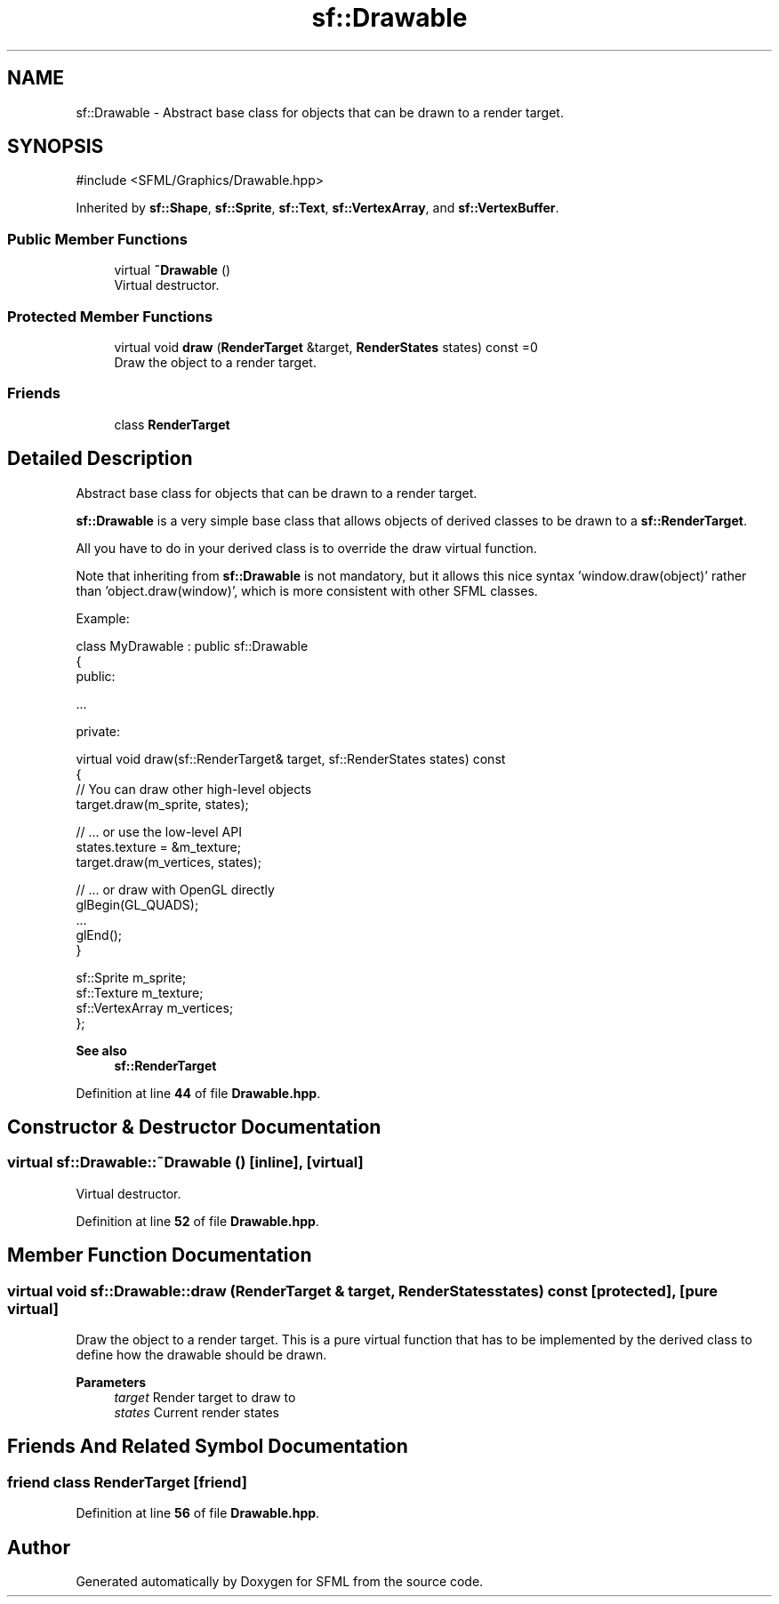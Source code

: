 .TH "sf::Drawable" 3 "Version .." "SFML" \" -*- nroff -*-
.ad l
.nh
.SH NAME
sf::Drawable \- Abstract base class for objects that can be drawn to a render target\&.  

.SH SYNOPSIS
.br
.PP
.PP
\fR#include <SFML/Graphics/Drawable\&.hpp>\fP
.PP
Inherited by \fBsf::Shape\fP, \fBsf::Sprite\fP, \fBsf::Text\fP, \fBsf::VertexArray\fP, and \fBsf::VertexBuffer\fP\&.
.SS "Public Member Functions"

.in +1c
.ti -1c
.RI "virtual \fB~Drawable\fP ()"
.br
.RI "Virtual destructor\&. "
.in -1c
.SS "Protected Member Functions"

.in +1c
.ti -1c
.RI "virtual void \fBdraw\fP (\fBRenderTarget\fP &target, \fBRenderStates\fP states) const =0"
.br
.RI "Draw the object to a render target\&. "
.in -1c
.SS "Friends"

.in +1c
.ti -1c
.RI "class \fBRenderTarget\fP"
.br
.in -1c
.SH "Detailed Description"
.PP 
Abstract base class for objects that can be drawn to a render target\&. 

\fBsf::Drawable\fP is a very simple base class that allows objects of derived classes to be drawn to a \fBsf::RenderTarget\fP\&.
.PP
All you have to do in your derived class is to override the draw virtual function\&.
.PP
Note that inheriting from \fBsf::Drawable\fP is not mandatory, but it allows this nice syntax 'window\&.draw(object)' rather than 'object\&.draw(window)', which is more consistent with other SFML classes\&.
.PP
Example: 
.PP
.nf
class MyDrawable : public sf::Drawable
{
public:

   \&.\&.\&.

private:

    virtual void draw(sf::RenderTarget& target, sf::RenderStates states) const
    {
        // You can draw other high\-level objects
        target\&.draw(m_sprite, states);

        // \&.\&.\&. or use the low\-level API
        states\&.texture = &m_texture;
        target\&.draw(m_vertices, states);

        // \&.\&.\&. or draw with OpenGL directly
        glBegin(GL_QUADS);
        \&.\&.\&.
        glEnd();
    }

    sf::Sprite m_sprite;
    sf::Texture m_texture;
    sf::VertexArray m_vertices;
};

.fi
.PP
.PP
\fBSee also\fP
.RS 4
\fBsf::RenderTarget\fP 
.RE
.PP

.PP
Definition at line \fB44\fP of file \fBDrawable\&.hpp\fP\&.
.SH "Constructor & Destructor Documentation"
.PP 
.SS "virtual sf::Drawable::~Drawable ()\fR [inline]\fP, \fR [virtual]\fP"

.PP
Virtual destructor\&. 
.PP
Definition at line \fB52\fP of file \fBDrawable\&.hpp\fP\&.
.SH "Member Function Documentation"
.PP 
.SS "virtual void sf::Drawable::draw (\fBRenderTarget\fP & target, \fBRenderStates\fP states) const\fR [protected]\fP, \fR [pure virtual]\fP"

.PP
Draw the object to a render target\&. This is a pure virtual function that has to be implemented by the derived class to define how the drawable should be drawn\&.
.PP
\fBParameters\fP
.RS 4
\fItarget\fP Render target to draw to 
.br
\fIstates\fP Current render states 
.RE
.PP

.SH "Friends And Related Symbol Documentation"
.PP 
.SS "friend class \fBRenderTarget\fP\fR [friend]\fP"

.PP
Definition at line \fB56\fP of file \fBDrawable\&.hpp\fP\&.

.SH "Author"
.PP 
Generated automatically by Doxygen for SFML from the source code\&.
